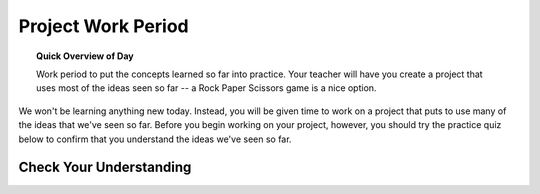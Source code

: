 .. qnum::
   :prefix: scratch-project
   :start: 1


Project Work Period
===================

.. topic:: Quick Overview of Day

    Work period to put the concepts learned so far into practice. Your teacher will have you create a project that uses most of the ideas seen so far -- a Rock Paper Scissors game is a nice option.

.. reveal:: curriculum_addressed_scratch_projects
    :showtitle: Curriculum Outcomes Addressed In This Section

    - **CS20-CP1** Apply various problem-solving strategies to solve programming problems throughout Computer Science 20.
    - **CS20-FP1** Utilize different data types, including integer, floating point, Boolean and string, to solve programming problems.
    - **CS20-FP2** Investigate how control structures affect program flow.



We won't be learning anything new today. Instead, you will be given time to work on a project that puts to use many of the ideas that we've seen so far. Before you begin working on your project, however, you should try the practice quiz below to confirm that you understand the ideas we've seen so far.

Check Your Understanding
-------------------------

.. mchoice:: scratch_practice_quiz_1
    :answer_a: The current sprite would say "Hi" for 1 second, then say "there" for 1 second, then say "everyone" for 1 second.
    :answer_b: The current sprite would say "Hi" for 1 second, then say "everyone" for 1 second, then say "there" for 1 second.
    :answer_c: The current sprite would say "Hi" for 1 second, then say "there" for 1 second.
    :correct: b
    :feedback_a: No. Be sure to look very carefully at the names of the broadcasts!
    :feedback_b: Yes! The order is controlled by the names of the broadcasts, not which is higher or lower in your script.
    :feedback_c: No. Be sure to look very carefully at the names of the broadcasts!

    What would happen when you click the green flag, given the code below?

    .. image:: images/scratch_practice_quiz_1.png


.. mchoice:: scratch_practice_quiz_2
    :answer_a: The current sprite would say "Hi" for 1 second, then say "there" for 1 second, then say "everyone" for 1 second.
    :answer_b: The current sprite would say "Hi" for 1 second, then say "everyone" for 1 second, then say "there" for 1 second.
    :answer_c: The current sprite would say "Hi" for 1 second, then say "everyone" forever.
    :correct: c
    :feedback_a: No. Be sure to look very carefully at the names of the broadcasts!
    :feedback_b: No. Be sure to look very carefully at the names of the broadcasts!
    :feedback_c: Yes! Since the 'when I receive alpha' block of code calls itself, it will never stop repeating.

    What would happen when you click the green flag, given the code below?

    .. image:: images/scratch_practice_quiz_2.png


.. fillintheblank:: scratch_practice_quiz_3

    Given the code below, how far would the current sprite move when you click the green flag?

    .. image:: images/scratch_practice_quiz_3.png

    - :50: Yes! Since we repeat the 'move 10 steps' block 5 times, it is the equivalent of executing the move 10 steps block 5 times.
      :5: No. Although there is a repeat 5 block, for each repetition the sprite will move 10 steps.
      :10: No. Since we repeat the 'move 10 steps' block 5 times, it is the equivalent of executing the move 10 steps block 5 times.
      :.*: Try again!


.. fillintheblank:: scratch_practice_quiz_4

    Given the code below, how many times will you hear the meow sound when you click the green flag?

    .. image:: images/scratch_practice_quiz_4.png

    - :3: Yes! Since the execution of the script will only pause until the sound is completed for the 'until done' blocks, you will only hear the two 'until done' blocks and the final play sound block.
      :6: No. Since the execution of the script will only pause until the sound is completed for the 'until done' blocks, you will only hear the two 'until done' blocks and the final play sound block.
      :2: No. Since the execution of the script will only pause until the sound is completed for the 'until done' blocks, you will only hear the two 'until done' blocks and the final play sound block.
      :.*: Try again!



.. fillintheblank:: scratch_practice_quiz_5

    Given the code below, how far will the current sprite move when you click the green flag?

    .. image:: images/scratch_practice_quiz_5.png

    - :60: Yes! Since the 'move 10 steps' is inside a nested loop, there will be 2 times that it is repeated 3 times. You can think of this as multiplying the nested loop values.
      :30: No. Since the 'move 10 steps' is inside a nested loop, there will be 2 times that it is repeated 3 times. You can think of this as multiplying the nested loop values.
      :5: No. Since the 'move 10 steps' is inside a nested loop, there will be 2 times that it is repeated 3 times. You can think of this as multiplying the nested loop values.
      :.*: Try again! Since the 'move 10 steps' is inside a nested loop, there will be 2 times that it is repeated 3 times.



.. fillintheblank:: scratch_practice_quiz_6

    Given the code below, what would be the value of x after the following code is executed?

    .. image:: images/scratch_practice_quiz_6.png

    - :20: Yes! Since the 'set x to x + 3' is outside the if/else block, it will occur regardless of whether 'x' is less than or 10.
      :17: No. Since the 'set x to x + 3' is outside the if/else block, it will occur regardless of whether 'x' is less than or 10.
      :.*: Try again! Since the 'set x to x + 3' is outside the if/else block, it will occur regardless of whether 'x' is less than or 10.



.. fillintheblank:: scratch_practice_quiz_7

    Given the code below, how many iterations would occur when the following code is executed?

    .. image:: images/scratch_practice_quiz_6.png

    - :3: Yes! Since the 'set x to x + 3' is outside the if/else block, it will occur regardless of whether 'x' is less than or 10.
      :5: No. Since the 'set x to x + 3' is outside the if/else block, it will occur regardless of whether 'x' is less than or 10.
      :.*: Try again! Since the 'set x to x + 3' is outside the if/else block, it will occur regardless of whether 'x' is less than or 10.


.. fillintheblank:: scratch_practice_quiz_8

    Given the code below, what would be the value of the "My Number" variable after this code has executed?

    .. image:: images/set_change_test_yourself1.png

    - :99: Yes! Remember that "change" simply adds some amount to the current value of the variable.
      :.*: Try again! Remember that "change" simply adds some amount to the current value of the variable.

.. fillintheblank:: scratch_practice_quiz_9

    Given the code below, what would be the value of the "My Number" variable after this code has executed?

    .. image:: images/set_change_test_yourself2.png

    - :50: Yes! Remember that "set" makes the current value of the variable into a specific value, regardless of what it was previously.
      :.*: Try again! Remember that "set" makes the current value of the variable into a specific value, regardless of what it was previously.

.. fillintheblank:: scratch_practice_quiz_10

    Given the code below, what would be the value of the "My Number" variable after this code has executed?

    .. image:: images/set_change_test_yourself3.png

    - :30: Yes! Remember that "set" makes the current value of the variable into a specific value, regardless of what it was previously.
      :.*: Try again! Remember that "set" makes the current value of the variable into a specific value, regardless of what it was previously.

.. fillintheblank:: scratch_practice_quiz_11

    Given the code below, what would be the value of the "My Number" variable after this code has executed?

    .. image:: images/set_change_test_yourself4.png

    - :96: Yes! Remember that if you use a variable within a new set/change statement, the variable contains it's previous value (in this case, 88).
      :.*: Try again! Remember that if you use a variable within a new set/change statement, the variable contains it's previous value (in this case, 88).

.. fillintheblank:: scratch_practice_quiz_12

    Given the code below, what would be the value of the "My Number" variable after this code has executed?

    .. image:: images/set_change_test_yourself5.png

    - :12: Yes! Remember that only one branch of an if/else block can occur, but statements outside the if/else will execute no matter what.
      :.*: Try again! Remember that only one branch of an if/else block can occur, but statements outside the if/else will execute no matter what.
